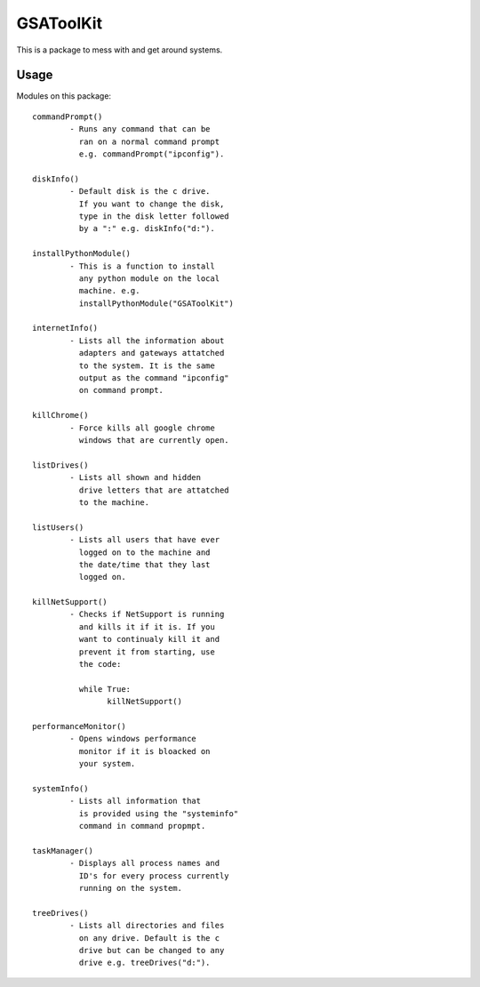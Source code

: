==========
GSAToolKit
==========

|PyPI| |Python| |Downloads|

.. |PyPI| image:: https://img.shields.io/pypi/v/GSAToolKit
    :target: https://pypi.org/project/GSAToolKit
    :alt: PyPI

.. |Python| image:: https://img.shields.io/pypi/pyversions/GSAToolKit
    :target: https://pypi.org/project/GSAToolKit
    :alt: PyPI - Python Version

.. |Downloads| image:: https://img.shields.io/pypi/dm/GSAToolKit
    :target: https://pypi.org/project/GSAToolKit
    :alt: PyPI - Downloads

This is a package to mess with and get around systems.

Usage
=====

Modules on this package::

	commandPrompt()
		- Runs any command that can be
		  ran on a normal command prompt
		  e.g. commandPrompt("ipconfig").

	diskInfo()
		- Default disk is the c drive.
		  If you want to change the disk,
		  type in the disk letter followed
		  by a ":" e.g. diskInfo("d:").

	installPythonModule()
		- This is a function to install
		  any python module on the local
		  machine. e.g.
		  installPythonModule("GSAToolKit")

	internetInfo()
		- Lists all the information about
		  adapters and gateways attatched
		  to the system. It is the same
		  output as the command "ipconfig"
		  on command prompt.

	killChrome()
		- Force kills all google chrome
		  windows that are currently open.

	listDrives()
		- Lists all shown and hidden
		  drive letters that are attatched
		  to the machine.

	listUsers()
		- Lists all users that have ever
		  logged on to the machine and
		  the date/time that they last
		  logged on.

	killNetSupport()
		- Checks if NetSupport is running
		  and kills it if it is. If you
		  want to continualy kill it and
		  prevent it from starting, use
		  the code:

		  while True:
		  	killNetSupport()

	performanceMonitor()
		- Opens windows performance
		  monitor if it is bloacked on
		  your system.

	systemInfo()
		- Lists all information that
		  is provided using the "systeminfo"
		  command in command propmpt.

	taskManager()
		- Displays all process names and
		  ID's for every process currently
		  running on the system.

	treeDrives()
		- Lists all directories and files
		  on any drive. Default is the c
		  drive but can be changed to any
		  drive e.g. treeDrives("d:").
